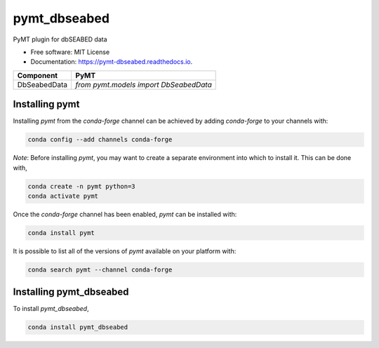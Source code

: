 =============
pymt_dbseabed
=============


.. image:: https://img.shields.io/badge/CSDMS-Basic%20Model%20Interface-green.svg
        :target: https://bmi.readthedocs.io/
        :alt: Basic Model Interface

.. image:: https://img.shields.io/badge/recipe-pymt_dbseabed-green.svg
        :target: https://anaconda.org/conda-forge/pymt_dbseabed

.. image:: https://readthedocs.org/projects/pymt-dbseabed/badge/?version=latest
        :target: https://pymt-dbseabed.readthedocs.io/en/latest/?badge=latest
        :alt: Documentation Status

.. image:: https://github.com/gantian127/pymt_dbseabed/actions/workflows/test.yml/badge.svg
        :target: https://github.com/gantian127/pymt_dbseabed/actions/workflows/test.yml

.. image:: https://github.com/gantian127/pymt_dbseabed/actions/workflows/flake8.yml/badge.svg
        :target: https://github.com/gantian127/pymt_dbseabed/actions/workflows/flake8.yml

.. image:: https://github.com/gantian127/pymt_dbseabed/actions/workflows/black.yml/badge.svg
        :target: https://github.com/gantian127/pymt_dbseabed/actions/workflows/black.yml


PyMT plugin for dbSEABED data


* Free software: MIT License
* Documentation: https://pymt-dbseabed.readthedocs.io.




============ ======================================
Component    PyMT
============ ======================================
DbSeabedData `from pymt.models import DbSeabedData`
============ ======================================

---------------
Installing pymt
---------------

Installing `pymt` from the `conda-forge` channel can be achieved by adding
`conda-forge` to your channels with:

.. code::

  conda config --add channels conda-forge

*Note*: Before installing `pymt`, you may want to create a separate environment
into which to install it. This can be done with,

.. code::

  conda create -n pymt python=3
  conda activate pymt

Once the `conda-forge` channel has been enabled, `pymt` can be installed with:

.. code::

  conda install pymt

It is possible to list all of the versions of `pymt` available on your platform with:

.. code::

  conda search pymt --channel conda-forge

------------------------
Installing pymt_dbseabed
------------------------



To install `pymt_dbseabed`,

.. code::

  conda install pymt_dbseabed
